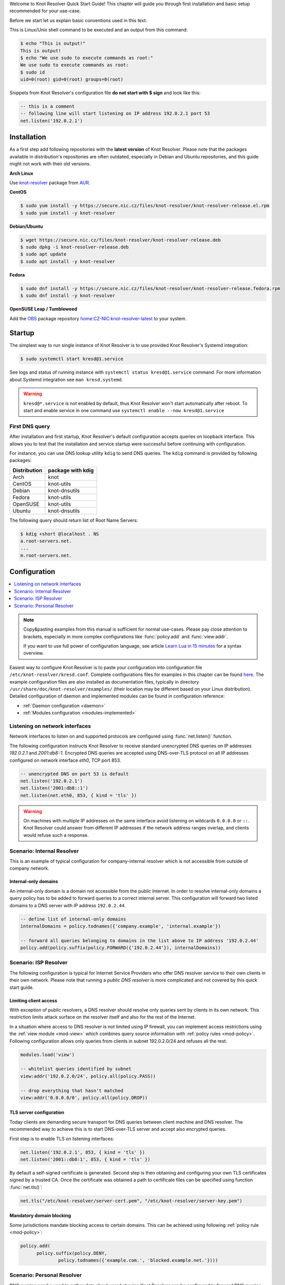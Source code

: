 .. _startguide:

Welcome to Knot Resolver Quick Start Guide! This chapter will guide you through first installation and basic setup recommended for your use-case.

Before we start let us explain basic conventions used in this text:

This is Linux/Unix shell command to be executed and an output from this command:

.. code-block:: bash

    $ echo "This is output!"
    This is output!
    $ echo "We use sudo to execute commands as root:"
    We use sudo to execute commands as root:
    $ sudo id
    uid=0(root) gid=0(root) groups=0(root)

Snippets from Knot Resolver's configuration file **do not start with $ sign** and look like this:

.. code-block:: lua

    -- this is a comment
    -- following line will start listening on IP address 192.0.2.1 port 53
    net.listen('192.0.2.1')


************
Installation
************

As a first step add following repositories with the **latest version** of Knot Resolver. Please note that the packages available in distribution's repositories are often outdated, especially in Debian and Ubuntu repositories, and this guide might not work with their old versions.

**Arch Linux**

Use
`knot-resolver <https://aur.archlinux.org/packages/knot-resolver/>`_
package from AUR_.

**CentOS**

.. code-block:: bash

    $ sudo yum install -y https://secure.nic.cz/files/knot-resolver/knot-resolver-release.el.rpm
    $ sudo yum install -y knot-resolver

**Debian/Ubuntu**

.. code-block:: bash

    $ wget https://secure.nic.cz/files/knot-resolver/knot-resolver-release.deb
    $ sudo dpkg -i knot-resolver-release.deb
    $ sudo apt update
    $ sudo apt install -y knot-resolver

**Fedora**

.. code-block:: bash

    $ sudo dnf install -y https://secure.nic.cz/files/knot-resolver/knot-resolver-release.fedora.rpm
    $ sudo dnf install -y knot-resolver

**OpenSUSE Leap / Tumbleweed**

Add the `OBS <https://en.opensuse.org/Portal:Build_Service>`_ package repository `home:CZ-NIC:knot-resolver-latest <https://build.opensuse.org/package/show/home:CZ-NIC:knot-resolver-latest/knot-resolver>`_ to your system.


*******
Startup
*******

The simplest way to run single instance of
Knot Resolver is to use provided Knot Resolver's Systemd integration:

.. code-block:: bash

   $ sudo systemctl start kresd@1.service

See logs and status of running instance with ``systemctl status kresd@1.service`` command. For more information about Systemd integration see ``man kresd.systemd``.

.. warning::

    ``kresd@*.service`` is not enabled by default, thus Knot Resolver won't start automatically after reboot.
    To start and enable service in one command use ``systemctl enable --now kresd@1.service``

First DNS query
===============
After installation and first startup, Knot Resolver's default configuration accepts queries on loopback interface. This allows you to test that the installation and service startup were successful before continuing with configuration.

For instance, you can use DNS lookup utility ``kdig`` to send DNS queries. The ``kdig`` command is provided by following packages:

============   =================
Distribution   package with kdig
============   =================
Arch           knot
CentOS         knot-utils
Debian         knot-dnsutils
Fedora         knot-utils
OpenSUSE       knot-utils
Ubuntu         knot-dnsutils
============   =================

The following query should return list of Root Name Servers:

.. code-block:: bash

    $ kdig +short @localhost . NS
    a.root-servers.net.
    ...
    m.root-servers.net.


*************
Configuration
*************

.. contents::
   :depth: 1
   :local:

.. note::

   Copy&pasting examples from this manual is sufficient for normal use-cases.
   Please pay close attention to brackets, especially
   in more complex configurations like :func:`policy.add` and :func:`view:addr`.

   If you want to use full power of configuration language, see article
   `Learn Lua in 15 minutes`_ for a syntax overview.

Easiest way to configure Knot Resolver is to paste your configuration into
configuration file ``/etc/knot-resolver/kresd.conf``.
Complete configurations files for examples in this chapter
can be found `here <https://gitlab.labs.nic.cz/knot/knot-resolver/tree/master/etc/config>`_.
The example configuration files are also installed as documentation files, typically in directory ``/usr/share/doc/knot-resolver/examples/`` (their location may be different based on your Linux distribution).
Detailed configuration of daemon and implemented modules can be found in configuration reference:

- :ref:`Daemon configuration <daemon>`
- :ref:`Modules configuration <modules-implemented>`



Listening on network interfaces
===============================

Network interfaces to listen on and supported protocols are configured using :func:`net.listen()` function.

The following configuration instructs Knot Resolver to receive standard unencrypted DNS queries on IP addresses `192.0.2.1` and `2001:db8::1`. Encrypted DNS queries are accepted using DNS-over-TLS protocol on all IP addresses configured on network interface `eth0`, TCP port 853.

.. code-block:: lua

    -- unencrypted DNS on port 53 is default
    net.listen('192.0.2.1')
    net.listen('2001:db8::1')
    net.listen(net.eth0, 853, { kind = 'tls' })

.. warning::

    On machines with multiple IP addresses on the same interface avoid listening on wildcards ``0.0.0.0`` or ``::``.
    Knot Resolver could answer from different IP addresses if the network address ranges
    overlap, and clients would refuse such a response.


Scenario: Internal Resolver
===========================

This is an example of typical configuration for company-internal resolver which is not accessible from outside of company network.

Internal-only domains
^^^^^^^^^^^^^^^^^^^^^

An internal-only domain is a domain not accessible from the public Internet.
In order to resolve internal-only domains a query policy has to be added to forward queries to a correct internal server.
This configuration will forward two listed domains to a DNS server with IP address ``192.0.2.44``.

.. code-block:: lua

    -- define list of internal-only domains
    internalDomains = policy.todnames({'company.example', 'internal.example'})

    -- forward all queries belonging to domains in the list above to IP address '192.0.2.44'
    policy.add(policy.suffix(policy.FORWARD({'192.0.2.44'}), internalDomains))


.. _ispresolver:

Scenario: ISP Resolver
======================

The following configuration is typical for Internet Service Providers who offer DNS resolver
service to their own clients in their own network. Please note that running a *public DNS resolver*
is more complicated and not covered by this quick start guide.

Limiting client access
^^^^^^^^^^^^^^^^^^^^^^
With exception of public resolvers, a DNS resolver should resolve only queries sent by clients in its own network. This restriction limits attack surface on the resolver itself and also for the rest of the Internet.

In a situation where access to DNS resolver is not limited using IP firewall, you can implement access restrictions using the :ref:`view module <mod-view>` which combines query source information with :ref:`policy rules <mod-policy>`.
Following configuration allows only queries from clients in subnet 192.0.2.0/24 and refuses all the rest.

.. code-block:: lua

    modules.load('view')

    -- whitelist queries identified by subnet
    view:addr('192.0.2.0/24', policy.all(policy.PASS))

    -- drop everything that hasn't matched
    view:addr('0.0.0.0/0', policy.all(policy.DROP))

TLS server configuration
^^^^^^^^^^^^^^^^^^^^^^^^
Today clients are demanding secure transport for DNS queries between client machine and DNS resolver. The recommended way to achieve this is to start DNS-over-TLS server and accept also encrypted queries.

First step is to enable TLS on listening interfaces:

.. code-block:: lua

   net.listen('192.0.2.1', 853, { kind = 'tls' })
   net.listen('2001::db8:1', 853, { kind = 'tls' })

By default a self-signed certificate is generated.
Second step is then obtaining and configuring your own TLS certificates
signed by a trusted CA. Once the certificate was obtained a path to certificate files can be specified using function :func:`net.tls()`:

.. code-block:: lua

    net.tls("/etc/knot-resolver/server-cert.pem", "/etc/knot-resolver/server-key.pem")


Mandatory domain blocking
^^^^^^^^^^^^^^^^^^^^^^^^^

Some jurisdictions mandate blocking access to certain domains. This can be achieved using following :ref:`policy rule <mod-policy>`:

.. code-block:: lua

  policy.add(
        policy.suffix(policy.DENY,
                policy.todnames({'example.com.', 'blocked.example.net.'})))



.. _personalresolver:

Scenario: Personal Resolver
===========================

DNS queries can be used to gather data about user behavior.
Knot Resolver can be configured to forward DNS queries elsewhere,
and to protect them from eavesdropping by TLS encryption.

.. warning::

    Latest research has proven that encrypting DNS traffic is not sufficient to protect privacy of users.
    For this reason we recommend all users to use full VPN instead of encrypting *just* DNS queries.
    Following configuration is provided **only for users who cannot encrypt all their traffic**.
    For more information please see following articles:
    
    - Simran Patil and Nikita Borisov. 2019. What can you learn from an IP? (`slides <https://irtf.org/anrw/2019/slides-anrw19-final44.pdf>`_, `the article itself <https://dl.acm.org/authorize?N687437>`_)
    - `Bert Hubert. 2019. Centralised DoH is bad for Privacy, in 2019 and beyond <https://labs.ripe.net/Members/bert_hubert/centralised-doh-is-bad-for-privacy-in-2019-and-beyond>`_


Forwarding over TLS protocol (DNS-over-TLS)
^^^^^^^^^^^^^^^^^^^^^^^^^^^^^^^^^^^^^^^^^^^
Forwarding over TLS protocol protects DNS queries sent out by resolver.
It can be configured using :ref:`policy.TLS_FORWARD <tls-forwarding>` function which provides methods for authentication.
See list of `DNS Privacy Test Servers`_ supporting DNS-over-TLS to test your configuration.

Read more on :ref:`tls-forwarding`.


Forwarding to multiple targets
^^^^^^^^^^^^^^^^^^^^^^^^^^^^^^
With the use of :any:`policy.slice` function, it is possible to split the
entire DNS namespace into distinct "slices". When used in conjunction with
:ref:`policy.TLS_FORWARD <tls-forwarding>`, it's possible to forward different queries to different
remote resolvers. As a result no single remote resolver will get complete list
of all queries performed by this client.

.. warning::

    Beware that this method has not been scientifically tested and there might be
    types of attacks which will allow remote resolvers to infer more information about the client.
    Again: If possible encypt **all** your traffic and not just DNS queries!

.. code-block:: lua

    policy.add(policy.slice(
       policy.slice_randomize_psl(),
       policy.TLS_FORWARD({{'192.0.2.1', hostname='res.example.com'}}),
       policy.TLS_FORWARD({
          -- multiple servers can be specified for a single slice
          -- the one with lowest round-trip time will be used
          {'193.17.47.1', hostname='odvr.nic.cz'},
          {'185.43.135.1', hostname='odvr.nic.cz'},
       })
    ))

Non-persistent cache
^^^^^^^^^^^^^^^^^^^^
Knot Resolver's cache contains data clients queried for.
If you are concerned about attackers who are able to get access to your
computer system in power-off state and your storage device is not secured by
encryption you can move the cache to tmpfs_.
See chapter :ref:`cache_persistence`.


**********
Next steps
**********
Congratulations! Your resolver is now up and running and ready for queries. For serious deployments do not forget to read :ref:`operation` chapter.



.. _SNI: https://en.wikipedia.org/wiki/Server_Name_Indication
.. _AUR: https://wiki.archlinux.org/index.php/Arch_User_Repository
.. _`Learn Lua in 15 minutes`: http://tylerneylon.com/a/learn-lua/
.. _`DNS Privacy Test Servers`: https://dnsprivacy.org/wiki/display/DP/DNS+Privacy+Test+Servers
.. _lua-filesystem: https://keplerproject.github.io/luafilesystem//manual.html#reference
.. _KnotDNS: https://www.knot-dns.cz/
.. _tmpfs: https://en.wikipedia.org/wiki/Tmpfs
